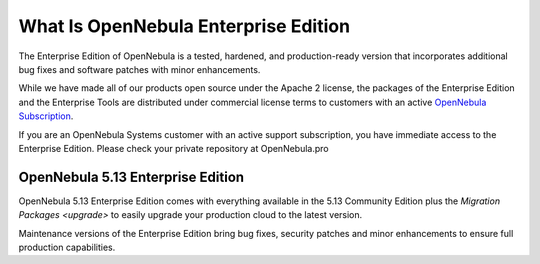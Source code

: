 .. _enterprise_edition_what_is:

=====================================
What Is OpenNebula Enterprise Edition
=====================================

The Enterprise Edition of OpenNebula is a tested, hardened, and production-ready version that incorporates additional bug fixes and software patches with minor enhancements.

While we have made all of our products open source under the Apache 2 license, the packages of the Enterprise Edition and the Enterprise Tools are distributed under commercial license terms to customers with an active `OpenNebula Subscription <https://opennebula.io/subscriptions>`__.

If you are an OpenNebula Systems customer with an active support subscription, you have immediate access to the Enterprise Edition. Please check your private repository at OpenNebula.pro

OpenNebula 5.13 Enterprise Edition
==================================

OpenNebula 5.13 Enterprise Edition comes with everything available in the 5.13 Community Edition plus the `Migration Packages <upgrade>` to easily upgrade your production cloud to the latest version.

Maintenance versions of the Enterprise Edition bring bug fixes, security patches and minor enhancements to ensure full production capabilities.
